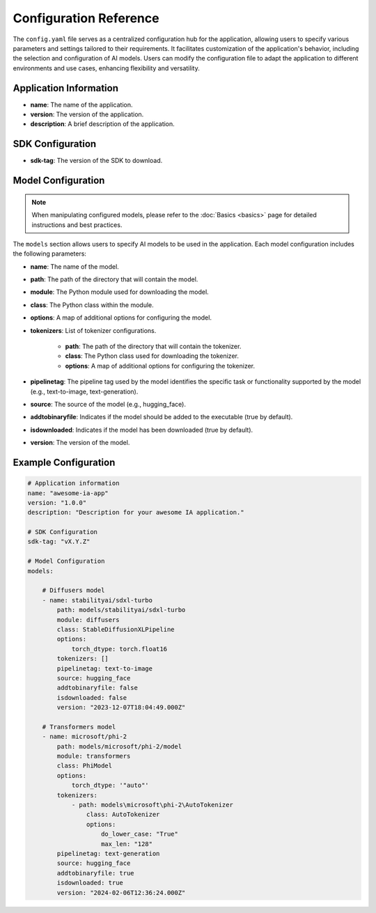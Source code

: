 =======================
Configuration Reference
=======================

The ``config.yaml`` file serves as a centralized configuration hub for the application, allowing users to specify various parameters and settings tailored to their requirements. It facilitates customization of the application's behavior, including the selection and configuration of AI models. Users can modify the configuration file to adapt the application to different environments and use cases, enhancing flexibility and versatility.


Application Information
-----------------------------------

- **name**: The name of the application.
- **version**: The version of the application.
- **description**: A brief description of the application.

SDK Configuration
-----------------------------------

- **sdk-tag**: The version of the SDK to download.

Model Configuration
-----------------------------------

.. NOTE::

    When manipulating configured models, please refer to the :doc:`Basics <basics>` page for detailed instructions and best practices.

The ``models`` section allows users to specify AI models to be used in the application. Each model configuration includes the following parameters:

- **name**: The name of the model.
- **path**: The path of the directory that will contain the model.
- **module**: The Python module used for downloading the model.
- **class**: The Python class within the module.
- **options**: A map of additional options for configuring the model.
- **tokenizers**: List of tokenizer configurations.

    - **path**: The path of the directory that will contain the tokenizer.
    - **class**: The Python class used for downloading the tokenizer.
    - **options**: A map of additional options for configuring the tokenizer.
- **pipelinetag**: The pipeline tag used by the model identifies the specific task or functionality supported by the model (e.g., text-to-image, text-generation).
- **source**: The source of the model (e.g., hugging_face).
- **addtobinaryfile**: Indicates if the model should be added to the executable (true by default).
- **isdownloaded**: Indicates if the model has been downloaded (true by default).
- **version**: The version of the model.

Example Configuration
-----------------------------------

.. code-block:: yaml

    # Application information
    name: "awesome-ia-app"
    version: "1.0.0"
    description: "Description for your awesome IA application."

    # SDK Configuration
    sdk-tag: "vX.Y.Z"

    # Model Configuration
    models:

        # Diffusers model
        - name: stabilityai/sdxl-turbo
            path: models/stabilityai/sdxl-turbo
            module: diffusers
            class: StableDiffusionXLPipeline
            options:
                torch_dtype: torch.float16
            tokenizers: []
            pipelinetag: text-to-image
            source: hugging_face
            addtobinaryfile: false
            isdownloaded: false
            version: "2023-12-07T18:04:49.000Z"

        # Transformers model
        - name: microsoft/phi-2
            path: models/microsoft/phi-2/model
            module: transformers
            class: PhiModel
            options:
                torch_dtype: '"auto"'
            tokenizers:
                - path: models\microsoft\phi-2\AutoTokenizer
                    class: AutoTokenizer
                    options:
                        do_lower_case: "True"
                        max_len: "128"
            pipelinetag: text-generation
            source: hugging_face
            addtobinaryfile: true
            isdownloaded: true
            version: "2024-02-06T12:36:24.000Z"
